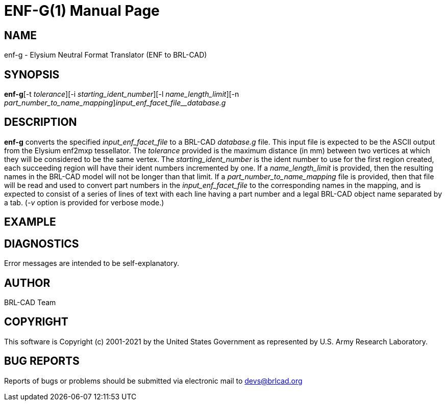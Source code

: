 = ENF-G(1)
BRL-CAD Team
ifndef::site-gen-antora[:doctype: manpage]
:man manual: BRL-CAD
:man source: BRL-CAD
:page-role: manpage

== NAME

enf-g - Elysium Neutral Format Translator (ENF to BRL-CAD)

== SYNOPSIS

*enf-g*[-t _tolerance_][-i _starting_ident_number_][-l _name_length_limit_][-n _part_number_to_name_mapping_][-v]_input_enf_facet_file__database.g_

== DESCRIPTION

[cmd]*enf-g* converts the specified __input_enf_facet_file__ to a BRL-CAD __database.g__ file. This input file is expected to be the ASCII output from the Elysium enf2mxp tessellator. The __tolerance__ provided is the maximum distance (in mm) between two vertices at which they will be considered to be the same vertex. The __starting_ident_number__ is the ident number to use for the first region created, each succeeding region will have their ident numbers incremented by one. If a __name_length_limit__ is provided, then the resulting names in the BRL-CAD model will not be longer than that limit. If a __part_number_to_name_mapping__ file is provided, then that file will be read and used to convert part numbers in the __input_enf_facet_file__ to the corresponding names in the mapping, and is expected to consist of a series of lines of text with each line having a part number and a legal BRL-CAD object name separated by a tab. (__-v__ option is provided for verbose mode.) 

== EXAMPLE
// <synopsis>
// $ enf-g <emphasis remap="I">sample.enf sample.g</emphasis>
// </synopsis>


== DIAGNOSTICS

Error messages are intended to be self-explanatory.

== AUTHOR

BRL-CAD Team

== COPYRIGHT

This software is Copyright (c) 2001-2021 by the United States Government as represented by U.S. Army Research Laboratory.

== BUG REPORTS

Reports of bugs or problems should be submitted via electronic mail to mailto:devs@brlcad.org[]